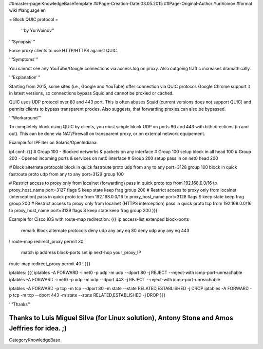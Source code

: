 ##master-page:KnowledgeBaseTemplate
##Page-Creation-Date:03.05.2015
##Page-Original-Author:YuriVoinov
#format wiki
#language en

= Block QUIC protocol =

 ''by YuriVoinov''

'''Synopsis'''

Force proxy clients to use HTTP/HTTPS against QUIC.

'''Symptoms'''

You cannot see any YouTube/Google connections via access.log on proxy. Also outgoing traffic increases dramathically.

'''Explanation'''

Starting from 2015, some sites (i.e., Google and YouTube) offer connection via QUIC protocol. Google Chrome support it in latest versions, so connections bypass Squid and cannot be proxied or cached.

QUIC uses UDP protocol over 80 and 443 port. This is often abuses Squid (current versions does not support QUIC) and permits clients to bypass transparent proxies. Also suggests, that forwarding proxies can also be bypassed.

'''Workaround'''

To completely block using QUIC by clients, you must simple block UDP on ports 80 and 443 with bith directions (in and out). This can be done via NAT/Firewall on transparent proxy, or on external network equipement.

Example for IPFilter on Solaris/OpenIndiana:

ipf.conf:
{{{
# Group 100 - Blocked networks & packets on any interface
# Group 100 setup
block in all head 100
# Group 200 - Opened incoming ports & services on net0 interface
# Group 200 setup
pass in on net0 head 200

# Block alternate protocols
block in quick fastroute proto udp from any to any port=3128 group 100
block in quick fastroute proto udp from any to any port=3129 group 100

# Restrict access to proxy only from localnet (forwarding)
pass in quick proto tcp from 192.168.0.0/16 to proxy_host_name port=3127 flags S keep state keep frag group 200
# Restrict access to proxy only from localnet (interception)
pass in quick proto tcp from 192.168.0.0/16 to proxy_host_name port=3128 flags S keep state keep frag group 200
# Restrict access to proxy only from localnet (HTTPS interception)
pass in quick proto tcp from 192.168.0.0/16 to proxy_host_name port=3129 flags S keep state keep frag group 200
}}}

Example for Cisco iOS with route-map redirection:
{{{
ip access-list extended block-ports
 remark Block alternate protocols
 deny udp any any eq 80
 deny udp any any eq 443
!
route-map redirect_proxy permit 30
 match ip address block-ports
 set ip next-hop your_proxy_IP
route-map redirect_proxy permit 40
!
}}}

iptables:
{{{
iptables -A FORWARD -i net0 -p udp -m udp --dport 80 -j REJECT --reject-with icmp-port-unreachable
iptables -A FORWARD -i net0 -p udp -m udp --dport 443 -j REJECT --reject-with icmp-port-unreachable

iptables -A FORWARD -p tcp -m tcp --dport 80 -m state --state RELATED,ESTABLISHED -j DROP
iptables -A FORWARD -p tcp -m tcp --dport 443 -m state --state RELATED,ESTABLISHED -j DROP
}}}

'''Thanks'''

Thanks to Luis Miguel Silva (for Linux solution), Antony Stone and Amos Jeffries for idea. ;)
----
CategoryKnowledgeBase
